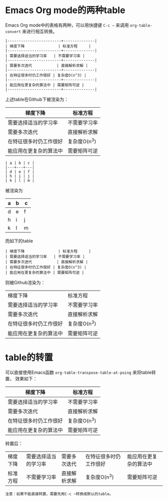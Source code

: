 * Emacs Org mode的两种table
Emacs Org mode中的表格有两种，可以用快捷键 ~C-c ~~ 来调用 ~org-table-convert~
来进行相互转换。

#+BEGIN_EXAMPLE
|------------------------+--------------|
| 梯度下降               | 标准方程     |
|------------------------+--------------|
| 需要选择适当的学习率   | 不需要学习率 |
|------------------------+--------------|
| 需要多次迭代           | 直接解析求解 |
|------------------------+--------------|
| 在特征很多时仍工作很好 | 复杂度O(n^3) |
|------------------------+--------------|
| 能应用在更复杂的算法中 | 需要矩阵可逆 |
|------------------------+--------------|
#+END_EXAMPLE

上述table在Github下被渲染为：

|------------------------+--------------|
| 梯度下降               | 标准方程     |
|------------------------+--------------|
| 需要选择适当的学习率   | 不需要学习率 |
|------------------------+--------------|
| 需要多次迭代           | 直接解析求解 |
|------------------------+--------------|
| 在特征很多时仍工作很好 | 复杂度O(n^3) |
|------------------------+--------------|
| 能应用在更复杂的算法中 | 需要矩阵可逆 |
|------------------------+--------------|

#+BEGIN_EXAMPLE
| a | b | c |
|---+---+---|
| d | e | f |
| h | i | j |
| k | l | m |
#+END_EXAMPLE
被渲染为
| a | b | c |
|---+---+---|
| d | e | f |
| h | i | j |
| k | l | m |

而如下的table
#+BEGIN_EXAMPLE
| 梯度下降               | 标准方程     |
| 需要选择适当的学习率   | 不需要学习率 |
| 需要多次迭代           | 直接解析求解 |
| 在特征很多时仍工作很好 | 复杂度O(n^3) |
| 能应用在更复杂的算法中 | 需要矩阵可逆 |
#+END_EXAMPLE
则被Github渲染为：

| 梯度下降               | 标准方程     |
| 需要选择适当的学习率   | 不需要学习率 |
| 需要多次迭代           | 直接解析求解 |
| 在特征很多时仍工作很好 | 复杂度O(n^3) |
| 能应用在更复杂的算法中 | 需要矩阵可逆 |

* table的转置
可以直接使用Emacs函数 ~org-table-transpose-table-at-poing~ 来将table转置，
效果如下：

|------------------------+--------------|
| 梯度下降               | 标准方程     |
|------------------------+--------------|
| 需要选择适当的学习率   | 不需要学习率 |
|------------------------+--------------|
| 需要多次迭代           | 直接解析求解 |
|------------------------+--------------|
| 在特征很多时仍工作很好 | 复杂度O(n^3) |
|------------------------+--------------|
| 能应用在更复杂的算法中 | 需要矩阵可逆 |
|------------------------+--------------|

转置后：

| 梯度下降 | 需要选择适当的学习率 | 需要多次迭代 | 在特征很多时仍工作很好 | 能应用在更复杂的算法中 |
| 标准方程 | 不需要学习率         | 直接解析求解 | 复杂度O(n^3)           | 需要矩阵可逆           |

#+BEGIN_EXAMPLE
注意：如果不能直接转置，需要先用C-c ~转换成默认的table。
#+END_EXAMPLE

